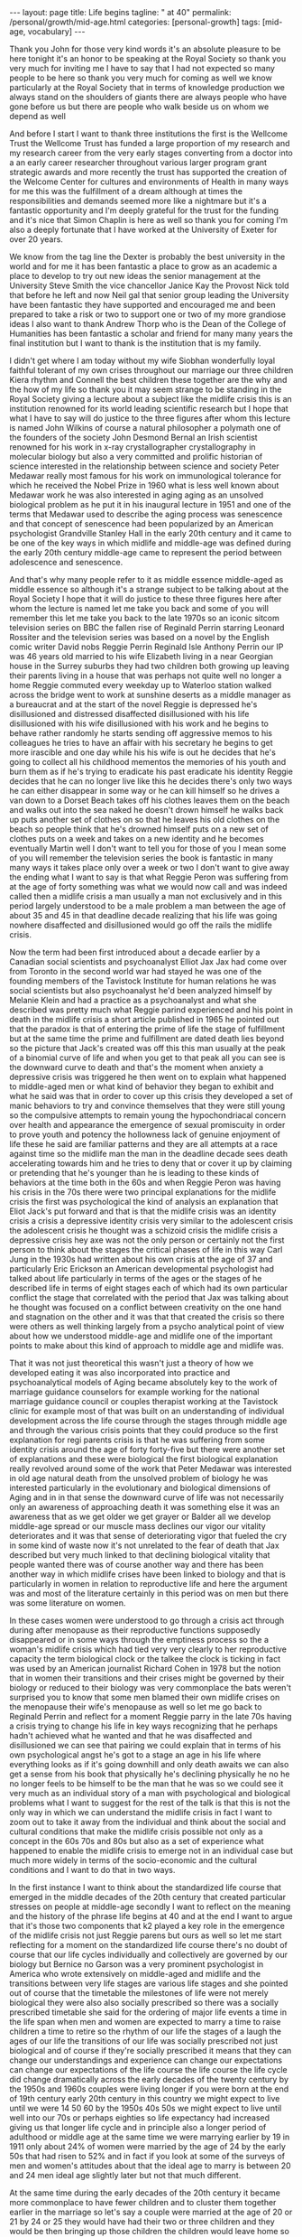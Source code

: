 #+BEGIN_EXPORT html
---
layout: page
title: Life begins
tagline: " at 40"
permalink: /personal/growth/mid-age.html
categories: [personal-growth]
tags: [mid-age, vocabulary]
---
#+END_EXPORT

#+STARTUP: showall
#+OPTIONS: tags:nil num:nil \n:nil @:t ::t |:t ^:{} _:{} *:t
#+TOC: headlines 2
#+PROPERTY:header-args :results output :exports both :eval no-export


Thank you John for those very kind words it's an absolute pleasure to
be here tonight it's an honor to be speaking at the Royal Society so
thank you very much for inviting me I have to say that I had not
expected so many people to be here so thank you very much for coming
as well we know particularly at the Royal Society that in terms of
knowledge production we always stand on the shoulders of giants there
are always people who have gone before us but there are people who
walk beside us on whom we depend as well

And before I start I want to thank three institutions the first is the
Wellcome Trust the Wellcome Trust has funded a large proportion of my
research and my research career from the very early stages converting
from a doctor into a an early career researcher throughout various
larger program grant strategic awards and more recently the trust has
supported the creation of the Welcome Center for cultures and
environments of Health in many ways for me this was the fulfillment of
a dream although at times the responsibilities and demands seemed more
like a nightmare but it's a fantastic opportunity and I'm deeply
grateful for the trust for the funding and it's nice that Simon
Chaplin is here as well so thank you for coming I'm also a deeply
fortunate that I have worked at the University of Exeter for over 20 years.


We know from the tag line the Dexter is probably the best university
in the world and for me it has been fantastic a place to grow as an
academic a place to develop to try out new ideas the senior management
at the University Steve Smith the vice chancellor Janice Kay the
Provost Nick told that before he left and now Neil gal that senior
group leading the University have been fantastic they have supported
and encouraged me and been prepared to take a risk or two to support
one or two of my more grandiose ideas I also want to thank Andrew
Thorp who is the Dean of the College of Humanities has been fantastic
a scholar and friend for many many years the final institution but I
want to thank is the institution that is my
family.

I didn't get where I am today without my wife Siobhan wonderfully
loyal faithful tolerant of my own crises throughout our marriage our
three children Kiera rhythm and Connell the best children these
together are the why and the how of my life so thank you it may seem
strange to be standing in the Royal Society giving a lecture about a
subject like the midlife crisis this is an institution renowned for
its world leading scientific research but I hope that what I have to
say will do justice to the three figures after whom this lecture is
named John Wilkins of course a natural philosopher a polymath one of
the founders of the society John Desmond Bernal an Irish scientist
renowned for his work in x-ray crystallographer crystallography in
molecular biology but also a very committed and prolific historian of
science interested in the relationship between science and society
Peter Medawar really most famous for his work on immunological
tolerance for which he received the Nobel Prize in 1960 what is less
well known about Medawar work he was also interested in aging aging as
an unsolved biological problem as he put it in his inaugural lecture
in 1951 and one of the terms that Medawar used to describe the aging
process was senescence and that concept of senescence had been
popularized by an American psychologist Grandville Stanley Hall in the
early 20th century and it came to be one of the key ways in which
midlife and middle-age was defined during the early 20th century
middle-age came to represent the period between adolescence and senescence.


And that's why many people refer to it as middle essence middle-aged
as middle essence so although it's a strange subject to be talking
about at the Royal Society I hope that it will do justice to these
three figures here after whom the lecture is named let me take you
back and some of you will remember this let me take you back to the
late 1970s so an iconic sitcom television series on BBC the fallen
rise of Reginald Perrin starring Leonard Rossiter and the television
series was based on a novel by the English comic writer David nobs
Reggie Perrin Reginald Isle Anthony Perrin our IP was 46 years old
married to his wife Elizabeth living in a near Georgian house in the
Surrey suburbs they had two children both growing up leaving their
parents living in a house that was perhaps not quite well no longer a
home Reggie commuted every weekday up to Waterloo station walked
across the bridge went to work at sunshine deserts as a middle manager
as a bureaucrat and at the start of the novel Reggie is depressed he's
disillusioned and distressed disaffected disillusioned with his life
disillusioned with his wife disillusioned with his work and he begins
to behave rather randomly he starts sending off aggressive memos to
his colleagues he tries to have an affair with his secretary he begins
to get more irascible and one day while his his wife is out he decides
that he's going to collect all his childhood mementos the memories of
his youth and burn them as if he's trying to eradicate his past
eradicate his identity Reggie decides that he can no longer live like
this he decides there's only two ways he can either disappear in some
way or he can kill himself so he drives a van down to a Dorset Beach
takes off his clothes leaves them on the beach and walks out into the
sea naked he doesn't drown himself he walks back up puts another set
of clothes on so that he leaves his old clothes on the beach so people
think that he's drowned himself puts on a new set of clothes puts on a
week and takes on a new identity and he becomes eventually Martin well
I don't want to tell you for those of you I mean some of you will
remember the television series the book is fantastic in many many ways
it takes place only over a week or two I don't want to give away the
ending what I want to say is that what Reggie Peron was suffering from
at the age of forty something was what we would now call and was
indeed called then a midlife crisis a man usually a man not
exclusively and in this period largely understood to be a male problem
a man between the age of about 35 and 45 in that deadline decade
realizing that his life was going nowhere disaffected and
disillusioned would go off the rails the midlife crisis.

Now the term had been first introduced about a decade earlier by a
Canadian social scientists and psychoanalyst Elliot Jax Jax had come
over from Toronto in the second world war had stayed he was one of the
founding members of the Tavistock Institute for human relations he was
social scientists but also psychoanalyst he'd been analyzed himself by
Melanie Klein and had a practice as a psychoanalyst and what she
described was pretty much what Reggie parind experienced and his point
in death in the midlife crisis a short article published in 1965 he
pointed out that the paradox is that of entering the prime of life the
stage of fulfillment but at the same time the prime and fulfillment
are dated death lies beyond so the picture that Jack's created was off
this this man usually at the peak of a binomial curve of life and when
you get to that peak all you can see is the downward curve to death
and that's the moment when anxiety a depressive crisis was triggered
he then went on to explain what happened to middle-aged men or what
kind of behavior they began to exhibit and what he said was that in
order to cover up this crisis they developed a set of manic behaviors
to try and convince themselves that they were still young so the
compulsive attempts to remain young the hypochondriacal concern over
health and appearance the emergence of sexual promiscuity in order to
prove youth and potency the hollowness lack of genuine enjoyment of
life these he said are familiar patterns and they are all attempts at
a race against time so the midlife man the man in the deadline decade
sees death accelerating towards him and he tries to deny that or cover
it up by claiming or pretending that he's younger than he is leading
to these kinds of behaviors at the time both in the 60s and when
Reggie Peron was having his crisis in the 70s there were two principal
explanations for the midlife crisis the first was psychological the
kind of analysis an explanation that Eliot Jack's put forward and that
is that the midlife crisis was an identity crisis a crisis a
depressive identity crisis very similar to the adolescent crisis the
adolescent crisis he thought was a schizoid crisis the midlife crisis
a depressive crisis hey axe was not the only person or certainly not
the first person to think about the stages the critical phases of life
in this way Carl Jung in the 1930s had written about his own crisis at
the age of 37 and particularly Eric Erickson an American developmental
psychologist had talked about life particularly in terms of the ages
or the stages of he described life in terms of eight stages each of
which had its own particular conflict the stage that correlated with
the period that Jax was talking about he thought was focused on a
conflict between creativity on the one hand and stagnation on the
other and it was that that created the crisis so there were others as
well thinking largely from a psycho analytical point of view about how
we understood middle-age and midlife one of the important points to
make about this kind of approach to middle age and midlife was.

That it was not just theoretical this wasn't just a theory of how we
developed eating it was also incorporated into practice and
psychoanalytical models of Aging became absolutely key to the work of
marriage guidance counselors for example working for the national
marriage guidance council or couples therapist working at the
Tavistock clinic for example most of that was built on an
understanding of individual development across the life course through
the stages through middle age and through the various crisis points
that they could produce so the first explanation for regi parents
crisis is that he was suffering from some identity crisis around the
age of forty forty-five but there were another set of explanations and
these were biological the first biological explanation really revolved
around some of the work that Peter Medawar was interested in old age
natural death from the unsolved problem of biology he was interested
particularly in the evolutionary and biological dimensions of Aging
and in in that sense the downward curve of life was not necessarily
only an awareness of approaching death it was something else it was an
awareness that as we get older we get grayer or Balder all we develop
middle-age spread or our muscle mass declines our vigor our vitality
deteriorates and it was that sense of deteriorating vigor that fueled
the cry in some kind of waste now it's not unrelated to the fear of
death that Jax described but very much linked to that declining
biological vitality that people wanted there was of course another way
and there has been another way in which midlife crises have been
linked to biology and that is particularly in women in relation to
reproductive life and here the argument was and most of the literature
certainly in this period was on men but there was some literature on
women.


In these cases women were understood to go through a crisis act
through during after menopause as their reproductive functions
supposedly disappeared or in some ways through the emptiness process
so the a woman's midlife crisis which had tied very very clearly to
her reproductive capacity the term biological clock or the talkee the
clock is ticking in fact was used by an American journalist Richard
Cohen in 1978 but the notion that in women their transitions and their
crises might be governed by their biology or reduced to their biology
was very commonplace the bats weren't surprised you to know that some
men blamed their own midlife crises on the menopause their wife's
menopause as well so let me go back to Reginald Perrin and reflect for
a moment Reggie parry in the late 70s having a crisis trying to change
his life in key ways recognizing that he perhaps hadn't achieved what
he wanted and that he was disaffected and disillusioned we can see
that pairing we could explain that in terms of his own psychological
angst he's got to a stage an age in his life where everything looks as
if it's going downhill and only death awaits we can also get a sense
from his book that physically he's declining physically he no he no
longer feels to be himself to be the man that he was so we could see
it very much as an individual story of a man with psychological and
biological problems what I want to suggest for the rest of the talk is
that this is not the only way in which we can understand the midlife
crisis in fact I want to zoom out to take it away from the individual
and think about the social and cultural conditions that make the
midlife crisis possible not only as a concept in the 60s 70s and 80s
but also as a set of experience what happened to enable the midlife
crisis to emerge not in an individual case but much more widely in
terms of the socio-economic and the cultural conditions and I want to
do that in two ways.


In the first instance I want to think about the standardized life
course that emerged in the middle decades of the 20th century that
created particular stresses on people at middle-age secondly I want to
reflect on the meaning and the history of the phrase life begins at 40
and at the end I want to argue that it's those two components that k2
played a key role in the emergence of the midlife crisis not just
Reggie parens but ours as well so let me start reflecting for a moment
on the standardized life course there's no doubt of course that our
life cycles individually and collectively are governed by our biology
but Bernice no Garson was a very prominent psychologist in America who
wrote extensively on middle-aged and midlife and the transitions
between very life stages are various life stages and she pointed out
of course that the timetable the milestones of life were not merely
biological they were also also socially prescribed so there was a
socially prescribed timetable she said for the ordering of major life
events a time in the life span when men and women are expected to
marry a time to raise children a time to retire so the rhythm of our
life the stages of a laugh the ages of our life the transitions of our
life was socially prescribed not just biological and of course if
they're socially prescribed it means that they can change our
understandings and experience can change our expectations can change
our expectations of the life course the life course the life cycle did
change dramatically across the early decades of the twenty century by
the 1950s and 1960s couples were living longer if you were born at the
end of 19th century early 20th century in this country we might expect
to live until we were 14 50 60 by the 1950s 40s 50s we might expect to
live until well into our 70s or perhaps eighties so life expectancy
had increased giving us that longer life cycle and in principle also a
longer period of adulthood or middle age at the same time we were
marrying earlier by 19 in 1911 only about 24% of women were married by
the age of 24 by the early 50s that had risen to 52% and in fact if
you look at some of the surveys of men and women's attitudes about
that the ideal age to marry is between 20 and 24 men ideal age
slightly later but not that much different.


At the same time during the early decades of the 20th century it
became more commonplace to have fewer children and to cluster them
together earlier in the marriage so let's say a couple were married at
the age of 20 or 21 by 24 or 25 they would have had their two or three
children and they would be then bringing up those children the
children would leave home so there was a much longer period of life
after the childbearing period in a sense in this period still that was
more important for women who tended to be in the workplace less by and
large and looking after the children more men's rhythm the rhythm of
men's life was slightly different dictated not so much by the rhythms
of the family but by the rhythms of occupational patterns by the 1950s
and 60s men tended to work for a fixed number of years often in the
same job until retirement so you can see the male life course in some
ways also socially prescribed from the moment of starting work to the
moment of retirement set by the government by the state or by private
industries one of the consequences of this this teasing out of the
life course the the clustering of major life events in very similar
ways across populations meant that people began to experience much
more clearly defined stages and transitions in the life course so you
could begin to identify a period of middle age between 30 and 50 40
and 60 and we could begin to identify those critical stages of
transition between those life phases now the point I want to make from
this is that there are a number of consequences that emerged from this
modern standardized homogenized life course and they linked directly
to the emergence of the midlife crisis the first impact was the growth
of age anxiety or age consciousness if there were standard life
courses standard milestones against which we could measure ourselves
we became much more conscious or anxious about whether we succeeding
or failing against those milestones so a much greater sense of where
we should be at certain points in our life and of course that
expectation that we would leave home get married have children get a
job retire our expectations were raised but at the same time if we
didn't match up to those expectations if we didn't meet those
milestones follow that timetable we could be dissatisfied with our
achievements and this led the notion the phrase keeping up with the
Joneses started in a comic strip in America about 1913 but it became
in those early decades of the 20th century through the 30s and 40s a
key way of us measuring ourselves against others a driver in some ways
of envy and jealousy a driver of emulation a driver to increase our
consumption to keep up with the journey the Joneses we were much more
aware of our place in the world and particularly where we were failing
while we were becoming more aware we were also becoming subject in
this period two very different stresses this is the generation in the
fifties and sixties 70s Reggie parents generation that could perhaps
describe themselves as the first Sandwich Generation if we think about
the patterns of marriage and child rearing and aging if you imagine
that we have that couple ideally marrying at twenty have their
children by twenty five by the time they're 40 45 Reggie parents age
their children will be going through the troubled years of adolescence
their parents would be aging through retirement needing more care and
you find in this period the middle aged between the age of 30 and 50
40 and 60 becoming sandwiched between the troubles of their adolescent
children and the troubles of their parents so you hit the midlife
crisis exactly when your children are going through an adolescent
crisis.


Middle age was also challenged for many people by financial pressures
at this time and again this was a feature of the changing life cycle
in 1891 we could expect to inherit at the age of about 37 now I have
to say that this is a middle-class Western story this is not true of
everybody although the longer history of the midlife crisis suggests
that the crisis has been democratized in many ways but if you were
lucky enough to inherit in the late 19th century you could expect to
inherit at the age of 37 by the 1940s you would expect to inherit not
until you were 56 that meant that you inherited it's always nice to
get money don't get me wrong but if you inherited you inherited after
you'd had children after their children have grown up and after they
left home at times when you might not need it as much as you had when
you were middle-aged bringing up children that created us set of
financial pressures on couples trying to bring up children the final
point I want to make in terms of midlife pressures and it applies you
know the empty nest is is as it was first introduced the empty nest in
in about 1913 it was applied largely to women in a rather derogatory
way that their only function in society was to have children and once
those children had left they were of no value but in some ways it
describes a very key feature of the extended life course that by the
1950s given the fact that women and men are marrying earlier having
their children earlier a woman could live for a further 52 years after
the birth of their last child and many years after menopause one of
the things that created in people's minds was the question is this all
there is do I really want to live like this with this person for the
next 40 or 50 years and a number of the psychologists in this period
pointed out that the extended life course that continued pressures of
middle age through middle age meant that many people when they got to
the age of 40 45 began what Robert Lee and Marjorie Kassabian referred
to in the in the spouse Kappa don't if you can see weathering the
marriage crisis during middle essence is the subtitle of the book what
they pointed out that the multiple stresses during middle age that
sense of recognizing that you were not achieving what you should have
according to the standardized timetable of the life course meant that
people began to reappraise their lives to reckon the achievements
against the goals the satisfactions versus values the kind of
evaluation of his life that Reggie Peron went through and they began
to realize of course that they hadn't achieved that they were
disappointed and as a result hit crisis point and Margaret Mead I've
quoted here as an anthropologist in a very interesting book male and
female in 1949 published in 1949 pointed out that in a world in which
people may reorient their whole lives at 40 or 50 that's a world in
which marriage for life becomes much more difficult Margaret Mead
solution and the solution of some science fiction writers was that we
should introduce the possibility of multiple serial marriages she
suggested - but many writers at the time suggested possibly three one
for youthful passion one for Parenthood and one for companionship in
later life that there were very different demands across that extended
life course at different stages of your life there was no reason why
it shouldn't be the same person who fulfilled those sequentially but
there was no reason why it should is what Margaret Mead was saying.

Margaret Mead also appeared in a lot of BBC television programs on
marriage and divorce in this period now one of the consequences one of
the reasons why this was important socially and culturally was because
people were concerned in this period about the levels of divorce and
they linked marriage midlife crisis to a marriage crisis claiming that
partly it was the behavior of middle-aged men that was threatening
marriages leading to family breakdown separation and divorce and this
was regarded as problematic for social stability in the post-war
period before the Second World War fewer than 7,000 couples were
divorced there was a big boost after the Second World War during the
late forties to 50 linked largely to well explained in terms of hasty
marriages during the war the difficulties that soldiers had
readjusting to civilian life the fact that during separation both
husbands and wives for example had had affairs those challenges led to
a high level of breakdown after the Second World War there was a
little bit of a plateau and then arise through the late 60s 70s and
80s now I don't to say that the midlife crisis the challenges that
people faced in middle age were the only reasons for that one of the
reasons for the big rise after 1970 there's a change in the divorce
law the divorce reform act of her was introduced in 1969 removed the
marital offence and replaced it with the notion of irretrievable
breakdown making it much easier for some people to get a divorce but
debates about the midlife crisis in this period and still I think link
it very closely to concerns about the stability of marriage which was
regarded by many as essential for social stability let me pause for a
moment then and think again about Reggie yes distraught yes going
through a period of psychological angst yes fading biologically but
also in some ways a victim of very striking demographic changes across
the twentieth century or very different expectations of the milestones
of life the expectations about when people would get married have
children get a job retire and so forth created a set of pressures on
Reggie Peron and his wife and his children that proved for him too
much in some ways what I've sketched out is what Reggie Peron was
escaping from the stick that pushed him to behave in these ways was
the social pressures created by the extended standardized life course
but what did he hope to achieve by it if that was what he wanted to
escape from where was he expecting to go what were the benefits of
changing his life in this kind of way and I want to reflect on that
not just the push out of the mess that he felt he was in but the pull
towards a better life I want to explore that just by thinking about
the phrase life begins at 40 and where that came from and how that
played in to the expectations and the aspirations not just of Reggie
Peron but also many of us as well.


The phrase life begins at 40 wa in 1917 by mrs. Theodore Parsons
Matilda Parsons who was the widow of an army officer but had already
had her career as well teaching particularly young women and girls and
young women and older women how to keep fit scientific bodybuilding is
what she referred to it as and partly it was keeping physically fit in
order to keep the mind fit and this phrase I loved she was interviewed
in 1917 for the newspaper it was four days after America entered the
First World War and in the interview she said very similar set of
ideas to what Eliot Jack's introduced much later in the sixties it's a
paradox of life she said that we do not begin to live until we begin
to die death begins at 30 that is deterioration of the muscle cells
set in most old age is premature and attention to diet and exercise
would enable men and women to live a great deal longer than they do
today the best part of a woman's life begins at 40 that was her phrase
now there's a particular context to what mrs. Parsons was saying and
again this is as part of your argument unless we understand the social
and cultural context we don't fully recognize the meaning of that kind
of term Theodore parson mrs. Parsons directed her comments at what she
referred to as the adipose woman of 40 she was addressing middle-aged
women who she felt had let themselves go and the reason why this was
important to mrs. Parsons was because of the war effort men were away
fighting women were needed to bring up children to do the work to
support the communities economically while their men were away so it
became crucial to her that women retain their fitness physically and
mentally as they aged that notion it's really interesting that as the
notion life begins at 40 became popular.


The first part of that sentence the best part of a woman's life begins
at 40 got lost in some kind of translation. It became simply life
begins at 40 and it was popularized in a whole variety of ways during
the 1920s and 1930s the most common way or the most popular book was
Walter Pickens book entitled life begins at 40 Pitkin was an American
journalist working at Columbia University in the taken miss notion
that life begins at 40 to write a self-help book and you can see from
the cover of the book through this book's inspiring and helpful advice
thousands of men and women fearful of middle age have lost their
anxieties and found new ways to make life richer happier and more
worth living this was the the the blurb on the book to try and sell it
and the notion both Pickens book and that phrase life begins at 40
were used in other areas life begins at 40 was a film in 1935 starring
Will Rogers that was based on the book and there were some skits there
were some satires as well of this great film in the late 1930s
entitled life begins at 8:30 so the idea that life could begin rather
than end at midlife at middle age became a key part of self-help
literature and advice to middle-aged couples during the 30s 40s and
50s so what did Pitkin advise people in order to find these new ways
of being happy in fact it was pretty bland and mundane he pointed out
that happiness comes most easily after 40 firstly by realizing that a
great many years lie between 40 and 70 now that quite you know that
might seem fairly banal and I think it probably is but it's it's a
it's a twisting on its head of the concerns of midlife midlife Reggie
parens looking back and saying I haven't achieved anything I've got
nothing left to look forward to what Pitkin is saying is yes you have
even at the age of 40 you're going to have 20 30 40 years of your life
still make the most of it and the way you made the most of it
according to Pitkin was that you pursue self fulfillment through
material improvement leisure and what he called the art of living much
less work more leisure more play.


This process of self-fulfillment would make those last 30 or 40 years
worthwhile no longer the downward curve no longer the acceleration
towards death but in fact a fulfilling middle-aged and older age and
this notion became widely adopted in two particular ways one is that
it was taken as a strategy for personal renewal this is a way in which
we could refresh and renew ourselves when we were getting jaded and
faded in middle age begin to realize that there were things to look
forward to that it was possible to reshape to Ramola life in more
positive ways but the key part of this and again thinking about this
in social and cultural historical terms the key part of this it's this
this story that Pitkin was telling was not just about individuals of
discovering themselves it was also a lesson a message for populations
certainly in America and Britain during a period of economic
depression during a period of recession increasingly concerned about
the specter of a second world war during a period of doom and gloom
that if we reinvigorated ourselves there was hope for optimism and
pickins argument was that if people as they got older the middle-aged
and the elderly work less and had more leisure there would be more job
opportunities for younger people which would boost the economy equally
if people in middle age and older age spent their money buying things
enjoying themselves purchasing leisure for example and pleasure that
would also boost the economy so part of the appeal of pickins work was
that it struck a chord in individuals like Reggie Peron who were
struggling with their own problems but it also meant something to a
Western world struggling with the effects of economic recession
because it promised a way out of them and in some ways a pick in
writing in the 30s the 1930s were a strangely paradoxical period a
period of morbid gloom in some kind of ways because of the recession
and because of the fear of another global war but it was also a period
of incredible optimism it was the period when the American Dream was
conceived and the American Dream first appeared in the work of James
Truslow Adams in 1931 the year before Pitkin published life begins at
40 and it's in the epilogue to this fantastic overview the epic of
America and in that epilogue he tries to sketch out the future to move
away from some of the doom and gloom of the interwar period to say
life globally as well as individually doesn't have to go down towards
death and destruction it can go the other way and for Adams the
American Dream was not a dream simply of motorcars and high wages so
it's not just a material dream but a dream of a social order in which
each man and woman shall be able to attain to the fullest statue of
which they're innately capable and be recognized by others for what
they are regardless of the fortuitous circumstances of birth or
position.


So this was Adams dream and it was a dream in a sense that resonated
very clearly with what Pitkin was saying we didn't have to be
depressed at midlife and the middle of the 20th century either we
could look forward with some hope for this to happen Adams argued we
needed to develop a new scale and basis for values for Adams looking
forward to the to achieving the American dream that meant collectivity
trust love working together to make a better world so here was this
period of economic recession Pitkin saying yes life can begin at 40
Adams saying in fact there is an American dream that we should work
towards in some ways of course what happened was the opposite those
hopes and those dreams were dashed they were dashed by the second
World War they were dashed by the catastrophe of global conflict and
they were dashed in many ways by what happened afterwards in terms of
the Cold War that sense of optimism that could create security or the
sense of security that could create optimism they were dashed during
the Second World War and afterwards what was left of pickins mantra
and Adams dream was simply a dream of material Plenty the values the
scale the basis of values that dream of social order that was
democratic and egalitarian Equal Opportunities occupationally and
educationally that was shattered by experiences in the second world
what was left was the dream of motorcars and high wages people were
left feeling that they could not achieve those other grandiose
aspirations that Pitkin and Adams had set out instead what they tended
to do was search for happiness and a hurry this is a wonderful book by
Edmund burglar the revolt of the middle-aged man published in in 1958
that Edmund burglar was an American psychoanalyst who had a very
extensive clinic and he drew on his clinical experience to write about
a whole variety of challenges relating to marriage middle age and
midlife in particular in relation to men.


He has a lovely book published in 1948 saying divorce won't help if
anybody is interested and his argument in fact in that book and in
this book is that before a couple run to the divorce lawyer they
should go and see a psychiatrist that this is about the challenges
within themselves and their relationships so what he says is that is
that during the 40s and 50s the collapse of the American Dream in many
ways and you can trace it through American post-war literature as well
in particular the collapse of the dream left people struggling and
they translated those struggles or those aspirations into a dream of
material Plenty into consumption seduced by the pleasure of consuming
material goods but also the pleasure the anticipation of consuming our
the people this was the emergence if you like of a form of
narcissistic self fulfillment that drove some of the behavior that you
see in in Reggie Peron so burglar four burglar people were looking for
happiness in a hurry and he has this beautiful passage which describes
very very clearly the thought processes that he attributes to people
like Reggie Perry in this mindset stressed by life circumstances
feeling that they had failed feeling that.



Although they were looking down to death everybody was telling them
that life begins at fourteen things should be getting better at that
moment they were anxious and backed more depressed than they would
have been otherwise and this is the this is the mindset if you like of
a Reggie Peron I want happiness love approval admiration sex youth all
this is denied me in this stale marriage to an elderly sickly
complaining nagging wife let's get rid of her start Life all over
again with another woman sure I'll provide for my first wife and
children sure I'm sorry the first marriage didn't work out but self
defense comes first I just have to save myself so what is left of
those aspirations in the midst of midlife middle-age stress the
argument that life should be getting better not worse that optimism
that we could achieve the American dreams that was dashed what was
left was a sense of selfish narcissistic belief that we would do
something some happiness ourselves and this burglar suggested was why
people like Reggie Peron had crises pushed from their marriages pushed
from their relationships disappointed in their lives but seduced by a
dream that was no longer achievable except through the selfish pursuit
of pleasure.



Let me reflect then to finish on where we've been Reggie Peron in some
ways spoke for a generation he was an everyman if you like and his
wife and children every day victims of the kinds of pressures that
people and families were under in the 50s 60s and 70s we can certainly
understand his behavior that random impulsive destructive behavior as
the product of psychological despair I've hit my peak I've reached my
prime but it no longer means anything because all I look forward to is
the downward curve of life and death as that sense of an identity
crisis that is captured very very neatly by David knobs but also you
can see it in other literary and cinematic forms as well in the
fifties sixties and seventies all we can read it in biological terms
we can say that pairing is aging he's losing his virility he's losing
his hair he's losing muscle mass and energy and that leads him into a
crisis of despair as well linked to death but not entirely the same we
can see this in individual terms this is a man behaving strangely.



What I want to suggest though is that we cannot understand Reggie
unless we cast our lens wider than that unless we zoom out to see the
social and the cultural conditions in which Reggie Peron was living
and in which we continue to live in some ways so there are perhaps two
conclusions that I want to make the first is that we are aged Reggie
us we are aged not just by our minds and bodies but we are also aged
by history by the cultural values the attitudes that beliefs the norms
the practices that we have inherited from the past some ways Reggie
Perry in the late seventies went off the rails because of what had
happened in the 1950s and 60s both in terms of the life course end in
terms of the seduction of materialism the second point is this that in
that context when we are saying that we're aged by history and culture
within that context the midlife crisis is no longer the biological the
natural phenomenon the inevitable phenomenon of aging it is
immediately a social and a cultural phenomenon the midlife crisis that
Reggie suffered from that we perhaps continue to suffer from is a set
of experiences that is generated by historical change shaped by
cultural contexts and social economic conditions and determined also
by political contingencies thank you [Applause]
